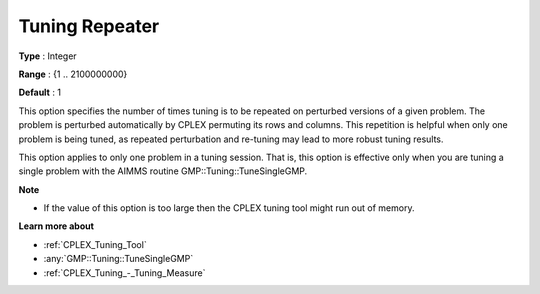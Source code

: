 .. _CPLEX_Tuning_-_Tuning_Repeater:


Tuning Repeater
===============

 

**Type** :	Integer	

**Range** :	{1 .. 2100000000}	

**Default** :	1	



This option specifies the number of times tuning is to be repeated on perturbed versions of a given problem. The problem is perturbed automatically by CPLEX permuting its rows and columns. This repetition is helpful when only one problem is being tuned, as repeated perturbation and re-tuning may lead to more robust tuning results. 



This option applies to only one problem in a tuning session. That is, this option is effective only when you are tuning a single problem with the AIMMS routine GMP::Tuning::TuneSingleGMP.



**Note** 

*	If the value of this option is too large then the CPLEX tuning tool might run out of memory.




**Learn more about** 

*	:ref:`CPLEX_Tuning_Tool` 
*	:any:`GMP::Tuning::TuneSingleGMP`
*	:ref:`CPLEX_Tuning_-_Tuning_Measure` 
